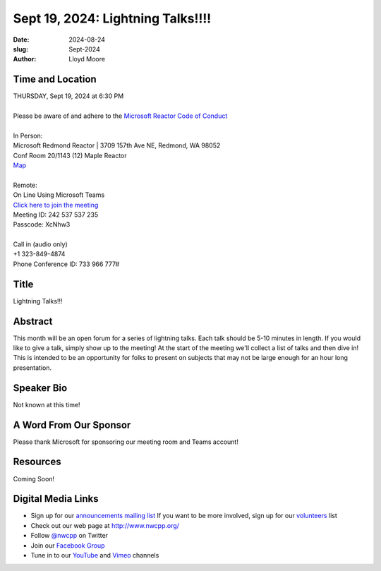 Sept 19, 2024: Lightning Talks!!!!
#############################################################################

:date: 2024-08-24
:slug: Sept-2024
:author: Lloyd Moore

Time and Location
~~~~~~~~~~~~~~~~~
| THURSDAY, Sept 19, 2024 at 6:30 PM
|
| Please be aware of and adhere to the `Microsoft Reactor Code of Conduct <https://developer.microsoft.com/en-us/reactor/codeofconduct>`_
|
| In Person:
| Microsoft Redmond Reactor | 3709 157th Ave NE, Redmond, WA 98052
| Conf Room 20/1143 (12) Maple Reactor
| `Map <https://www.google.com/maps/place/3709+157th+Ave+NE,+Redmond,+WA+98052/@47.6436781,-122.1332843,17z/data=!3m1!4b1!4m6!3m5!1s0x54906d71fad78e11:0x41c6b1be983cf409!8m2!3d47.6436745!4d-122.1310903!16s%2Fg%2F11cs8wbt2c>`_
|
| Remote:
| On Line Using Microsoft Teams
| `Click here to join the meeting <https://teams.microsoft.com/l/meetup-join/19%3ameeting_MDkzZTQ2MTUtMTdmYS00YmU3LWFiOTItMzUyMzM1Mjg3OGU4%40thread.v2/0?context=%7b%22Tid%22%3a%2272f988bf-86f1-41af-91ab-2d7cd011db47%22%2c%22Oid%22%3a%22f7b2732f-da39-4d7a-b999-3d1a63f1d718%22%7d>`_
| Meeting ID: 242 537 537 235
| Passcode: XcNhw3
|
| Call in (audio only)
| +1 323-849-4874
| Phone Conference ID: 733 966 777#

Title
~~~~~
Lightning Talks!!!

Abstract
~~~~~~~~~
This month will be an open forum for a series of lightning talks. Each talk should be 5-10 minutes in length. If you would like to give a talk, simply show up to the meeting! At the start of the meeting we'll collect a list of talks and then dive in! This is intended to be an opportunity for folks to present on subjects that may not be large enough for an hour long presentation.

Speaker Bio
~~~~~~~~~~~
Not known at this time!

A Word From Our Sponsor
~~~~~~~~~~~~~~~~~~~~~~~
Please thank Microsoft for sponsoring our meeting room and Teams account!

Resources
~~~~~~~~~
Coming Soon!

Digital Media Links
~~~~~~~~~~~~~~~~~~~
* Sign up for our `announcements mailing list <http://groups.google.com/group/NwcppAnnounce>`_ If you want to be more involved, sign up for our `volunteers <http://groups.google.com/group/nwcpp-volunteers>`_ list
* Check out our web page at http://www.nwcpp.org/
* Follow `@nwcpp <http://twitter.com/nwcpp>`_ on Twitter
* Join our `Facebook Group <https://www.facebook.com/groups/344125680930/>`_
* Tune in to our `YouTube <http://www.youtube.com/user/NWCPP>`_ and `Vimeo <https://vimeo.com/nwcpp>`_ channels
